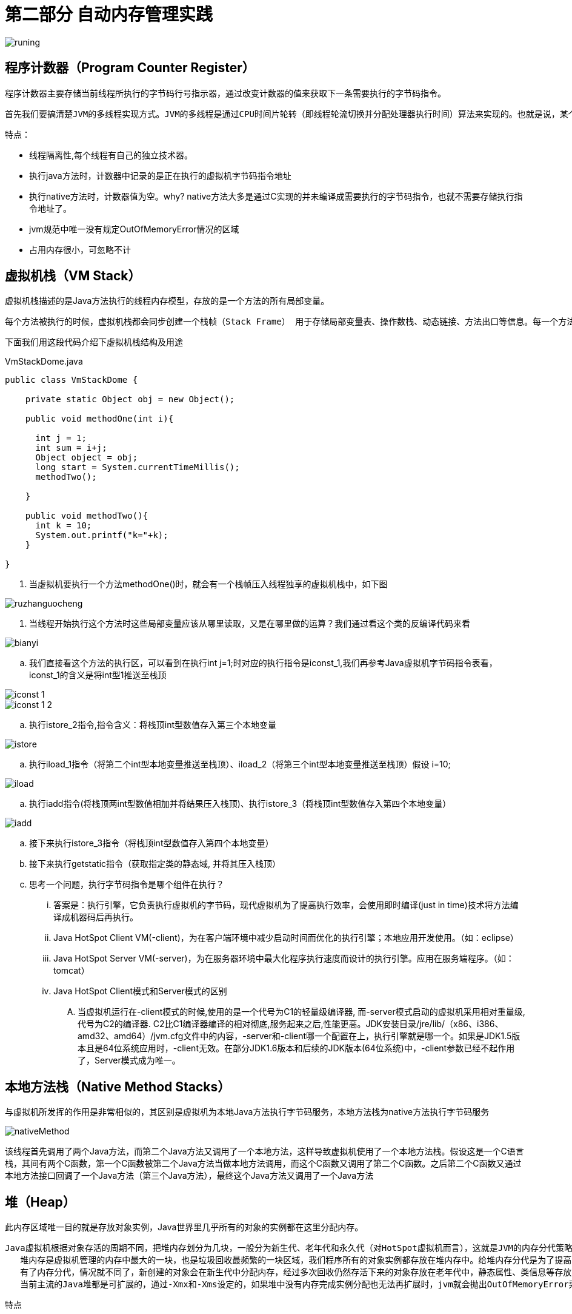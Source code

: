 = 第二部分 自动内存管理实践

image::../images/runing.png[]

== 程序计数器（Program Counter Register）

程序计数器主要存储当前线程所执行的字节码行号指示器，通过改变计数器的值来获取下一条需要执行的字节码指令。

 首先我们要搞清楚JVM的多线程实现方式。JVM的多线程是通过CPU时间片轮转（即线程轮流切换并分配处理器执行时间）算法来实现的。也就是说，某个线程在执行过程中可能会因为时间片耗尽而被挂起，而另一个线程获取到时间片开始执行。当被挂起的线程重新获取到时间片的时候，它要想从被挂起的地方继续执行，就必须知道它上次执行到哪个位置，在JVM中，通过程序计数器来记录某个线程的字节码执行位置。因此，程序计数器是具备线程隔离的特性，也就是说，每个线程工作时都有属于自己的独立计数器。

特点：

* 线程隔离性,每个线程有自己的独立技术器。
* 执行java方法时，计数器中记录的是正在执行的虚拟机字节码指令地址
* 执行native方法时，计数器值为空。why? native方法大多是通过C实现的并未编译成需要执行的字节码指令，也就不需要存储执行指令地址了。
* jvm规范中唯一没有规定OutOfMemoryError情况的区域
* 占用内存很小，可忽略不计


== 虚拟机栈（VM Stack）

虚拟机栈描述的是Java方法执行的线程内存模型，存放的是一个方法的所有局部变量。

  每个方法被执行的时候，虚拟机栈都会同步创建一个栈帧（Stack Frame） 用于存储局部变量表、操作数栈、动态链接、方法出口等信息。每一个方法被调用直至执行完毕的过程就对应着一个栈帧在虚拟机中从入栈到出栈的过程

下面我们用这段代码介绍下虚拟机栈结构及用途

.VmStackDome.java
[{java_src_attr}]
----
public class VmStackDome {

    private static Object obj = new Object();

    public void methodOne(int i){

      int j = 1;
      int sum = i+j;
      Object object = obj;
      long start = System.currentTimeMillis();
      methodTwo();

    }

    public void methodTwo(){
      int k = 10;
      System.out.printf("k="+k);
    }

}
----

. 当虚拟机要执行一个方法methodOne()时，就会有一个栈帧压入线程独享的虚拟机栈中，如下图

image::images/ruzhanguocheng.png[]

. 当线程开始执行这个方法时这些局部变量应该从哪里读取，又是在哪里做的运算？我们通过看这个类的反编译代码来看

image::images/bianyi.png[]

.. 我们直接看这个方法的执行区，可以看到在执行int j=1;时对应的执行指令是iconst_1,我们再参考Java虚拟机字节码指令表看，iconst_1的含义是将int型1推送至栈顶

image::images/iconst_1.png[]

image::images/iconst_1-2.png[]

.. 执行istore_2指令,指令含义：将栈顶int型数值存入第三个本地变量

image::images/istore.png[]

.. 执行iload_1指令（将第二个int型本地变量推送至栈顶）、iload_2（将第三个int型本地变量推送至栈顶）假设 i=10;

image::images/iload.png[]

.. 执行iadd指令(将栈顶两int型数值相加并将结果压入栈顶)、执行istore_3（将栈顶int型数值存入第四个本地变量）

image::images/iadd.png[]

.. 接下来执行istore_3指令（将栈顶int型数值存入第四个本地变量）

.. 接下来执行getstatic指令（获取指定类的静态域, 并将其压入栈顶）

.. 思考一个问题，执行字节码指令是哪个组件在执行？

... 答案是：执行引擎，它负责执行虚拟机的字节码，现代虚拟机为了提高执行效率，会使用即时编译(just in time)技术将方法编译成机器码后再执行。

... Java HotSpot Client VM(-client)，为在客户端环境中减少启动时间而优化的执行引擎；本地应用开发使用。（如：eclipse）

... Java HotSpot Server VM(-server)，为在服务器环境中最大化程序执行速度而设计的执行引擎。应用在服务端程序。（如：tomcat）

... Java HotSpot Client模式和Server模式的区别

.... 当虚拟机运行在-client模式的时候,使用的是一个代号为C1的轻量级编译器, 而-server模式启动的虚拟机采用相对重量级,代号为C2的编译器. C2比C1编译器编译的相对彻底,服务起来之后,性能更高。JDK安装目录/jre/lib/（x86、i386、amd32、amd64）/jvm.cfg文件中的内容，-server和-client哪一个配置在上，执行引擎就是哪一个。如果是JDK1.5版本且是64位系统应用时，-client无效。在部分JDK1.6版本和后续的JDK版本(64位系统)中，-client参数已经不起作用了，Server模式成为唯一。


== 本地方法栈（Native Method Stacks）

与虚拟机所发挥的作用是非常相似的，其区别是虚拟机为本地Java方法执行字节码服务，本地方法栈为native方法执行字节码服务

image::images/nativeMethod.png[]

该线程首先调用了两个Java方法，而第二个Java方法又调用了一个本地方法，这样导致虚拟机使用了一个本地方法栈。假设这是一个C语言栈，其间有两个C函数，第一个C函数被第二个Java方法当做本地方法调用，而这个C函数又调用了第二个C函数。之后第二个C函数又通过本地方法接口回调了一个Java方法（第三个Java方法），最终这个Java方法又调用了一个Java方法

== 堆（Heap）

此内存区域唯一目的就是存放对象实例，Java世界里几乎所有的对象的实例都在这里分配内存。

 Java虚拟机根据对象存活的周期不同，把堆内存划分为几块，一般分为新生代、老年代和永久代（对HotSpot虚拟机而言），这就是JVM的内存分代策略。
    堆内存是虚拟机管理的内存中最大的一块，也是垃圾回收最频繁的一块区域，我们程序所有的对象实例都存放在堆内存中。给堆内存分代是为了提高对象内存分配和垃圾回收的效率。试想一下，如果堆内存没有区域划分，所有的新创建的对象和生命周期很长的对象放在一起，随着程序的执行，堆内存需要频繁进行垃圾收集，而每次回收都要遍历所有的对象，遍历这些对象所花费的时间代价是巨大的，会严重影响我们的GC效率。
    有了内存分代，情况就不同了，新创建的对象会在新生代中分配内存，经过多次回收仍然存活下来的对象存放在老年代中，静态属性、类信息等存放在永久代中，新生代中的对象存活时间短，只需要在新生代区域中频繁进行GC，老年代中对象生命周期长，内存回收的频率相对较低，不需要频繁进行回收，永久代中回收效果太差，一般不进行垃圾回收，还可以根据不同年代的特点采用合适的垃圾收集算法。分代收集大大提升了收集效率，这些都是内存分代带来的好处。
    当前主流的Java堆都是可扩展的，通过-Xmx和-Xms设定的，如果堆中没有内存完成实例分配也无法再扩展时，jvm就会抛出OutOfMemoryError异常


特点

* 线程共享的一块区域
* 可以划分出多个线程私有的分配缓冲区（Thread Local Allocation Buffer，TLAB）已提升分配对象时的效率
* 堆可以处于物理上不连续的区域，但逻辑上是连续的。

image::images/neicunfendai.png[]

== 方法区（Method Area）

它用于存储已被虚拟机加载的类型信息(class)、常量、静态变量、即时编译后的代码缓存等数据。
jdk1.8之后元空间实现了方法区，使用内存区域是本地内存。

 方法区 ≠ 永久代/元空间。 方法区只是一种逻辑上的概念，是一中规范，而永久代/元空间是实现层面的东西，指物理上的一块空间。元空间并不在虚拟机中，而是使用本机内存，元空间大小仅受本地内存限制。

特点

* 线程共享的一块区域
* jdk8之后实现层是元空间，不属于虚拟机，直接占用本机内存。
* jdk7叫永久代，已经把原本放在永久代的字符串常量池、静态变量移出，
* jdk6永久代全部属于堆空间

== 运行时常量池（Runtime Constant Pool）

存储常量池表--编译期生成的各种字面量与符号引用。这部分内容将在类加载后存放到方法区的运行时常量池中。

image::images/yunxingshichangliangchi.png[]






